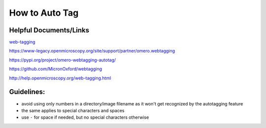 How to Auto Tag
===============

Helpful Documents/Links
-----------------------

`web-tagging <files/web-tagging.pdf>`__

https://www-legacy.openmicroscopy.org/site/support/partner/omero.webtagging

https://pypi.org/project/omero-webtagging-autotag/

https://github.com/MicronOxford/webtagging

http://help.openmicroscopy.org/web-tagging.html

Guidelines:
-----------

-  avoid using only numbers in a directory/image filename as it won't
   get recognized by the autotagging feature
-  the same applies to special characters and spaces
-  use ``-`` for space if needed, but no special characters otherwise
